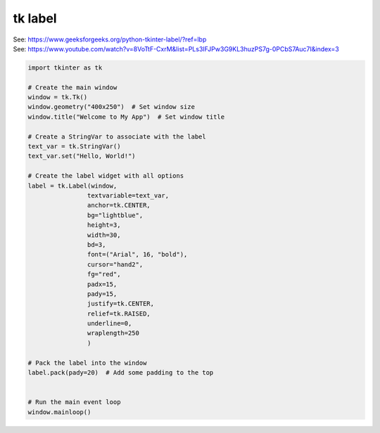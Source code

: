 ====================================================
tk label
====================================================

| See: https://www.geeksforgeeks.org/python-tkinter-label/?ref=lbp
| See: https://www.youtube.com/watch?v=8VoTtF-CxrM&list=PLs3IFJPw3G9KL3huzPS7g-0PCbS7Auc7I&index=3


.. code-block:: python

    import tkinter as tk

    # Create the main window
    window = tk.Tk()
    window.geometry("400x250")  # Set window size
    window.title("Welcome to My App")  # Set window title

    # Create a StringVar to associate with the label
    text_var = tk.StringVar()
    text_var.set("Hello, World!")

    # Create the label widget with all options
    label = tk.Label(window, 
                    textvariable=text_var, 
                    anchor=tk.CENTER,       
                    bg="lightblue",      
                    height=3,              
                    width=30,              
                    bd=3,                  
                    font=("Arial", 16, "bold"), 
                    cursor="hand2",   
                    fg="red",             
                    padx=15,               
                    pady=15,                
                    justify=tk.CENTER,    
                    relief=tk.RAISED,     
                    underline=0,           
                    wraplength=250         
                    )

    # Pack the label into the window
    label.pack(pady=20)  # Add some padding to the top


    # Run the main event loop
    window.mainloop()


